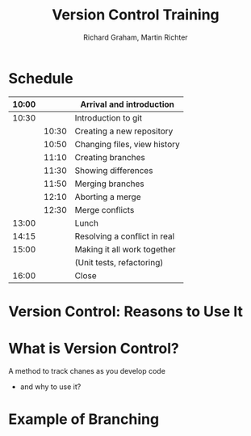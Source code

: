 #+TITLE: Version Control Training
#+AUTHOR: Richard Graham, Martin Richter

* Schedule
| 10:00 |       | Arrival and introduction     |
|-------+-------+------------------------------|
| 10:30 |       | Introduction to git          |
|       | 10:30 | Creating a new repository    |
|       | 10:50 | Changing files, view history |
|       | 11:10 | Creating branches            |
|       | 11:30 | Showing differences          |
|       | 11:50 | Merging branches             |
|       | 12:10 | Aborting a merge             |
|       | 12:30 | Merge conflicts              |
|-------+-------+------------------------------|
| 13:00 |       | Lunch                        |
|-------+-------+------------------------------|
| 14:15 |       | Resolving a conflict in real |
|-------+-------+------------------------------|
| 15:00 |       | Making it all work together  |
|       |       | (Unit tests, refactoring)    |
|-------+-------+------------------------------|
| 16:00 |       | Close                        |
|-------+-------+------------------------------|

* Version Control: Reasons to Use It
# Title Slide

* What is Version Control?
A method to track chanes as you develop code

- and why to use it?

* Example of Branching

#+begin_src ditaa :file figures/main_branch_00.svg :cmdline -r -T :exports results
   +---------+
   | cBLU    |
   |         |
   |    +----+
   |    |cPNK|
   |    |    |
   +----+----+
#+end_src

#+RESULTS:
[[file:figures/main_branch_00.svg]]
